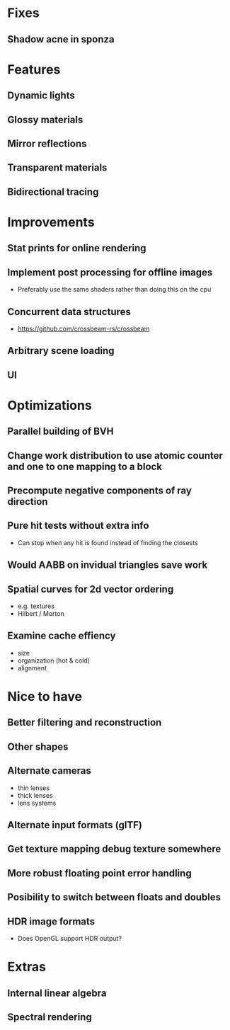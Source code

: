 * Fixes
** Shadow acne in sponza
* Features
** Dynamic lights
** Glossy materials
** Mirror reflections
** Transparent materials
** Bidirectional tracing
* Improvements
** Stat prints for online rendering
** Implement post processing for offline images
  * Preferably use the same shaders rather than doing this on the cpu
** Concurrent data structures
  * https://github.com/crossbeam-rs/crossbeam
** Arbitrary scene loading
** UI
* Optimizations
** Parallel building of BVH
** Change work distribution to use atomic counter and one to one mapping to a block
** Precompute negative components of ray direction
** Pure hit tests without extra info
  * Can stop when any hit is found instead of finding the closests
** Would AABB on invidual triangles save work
** Spatial curves for 2d vector ordering
  * e.g. textures
  * Hilbert / Morton
** Examine cache effiency
  * size
  * organization (hot & cold)
  * alignment
* Nice to have
** Better filtering and reconstruction
** Other shapes
** Alternate cameras
  * thin lenses
  * thick lenses
  * lens systems
** Alternate input formats (glTF)
** Get texture mapping debug texture somewhere
** More robust floating point error handling
** Posibility to switch between floats and doubles
** HDR image formats
  * Does OpenGL support HDR output?
* Extras
** Internal linear algebra
** Spectral rendering
